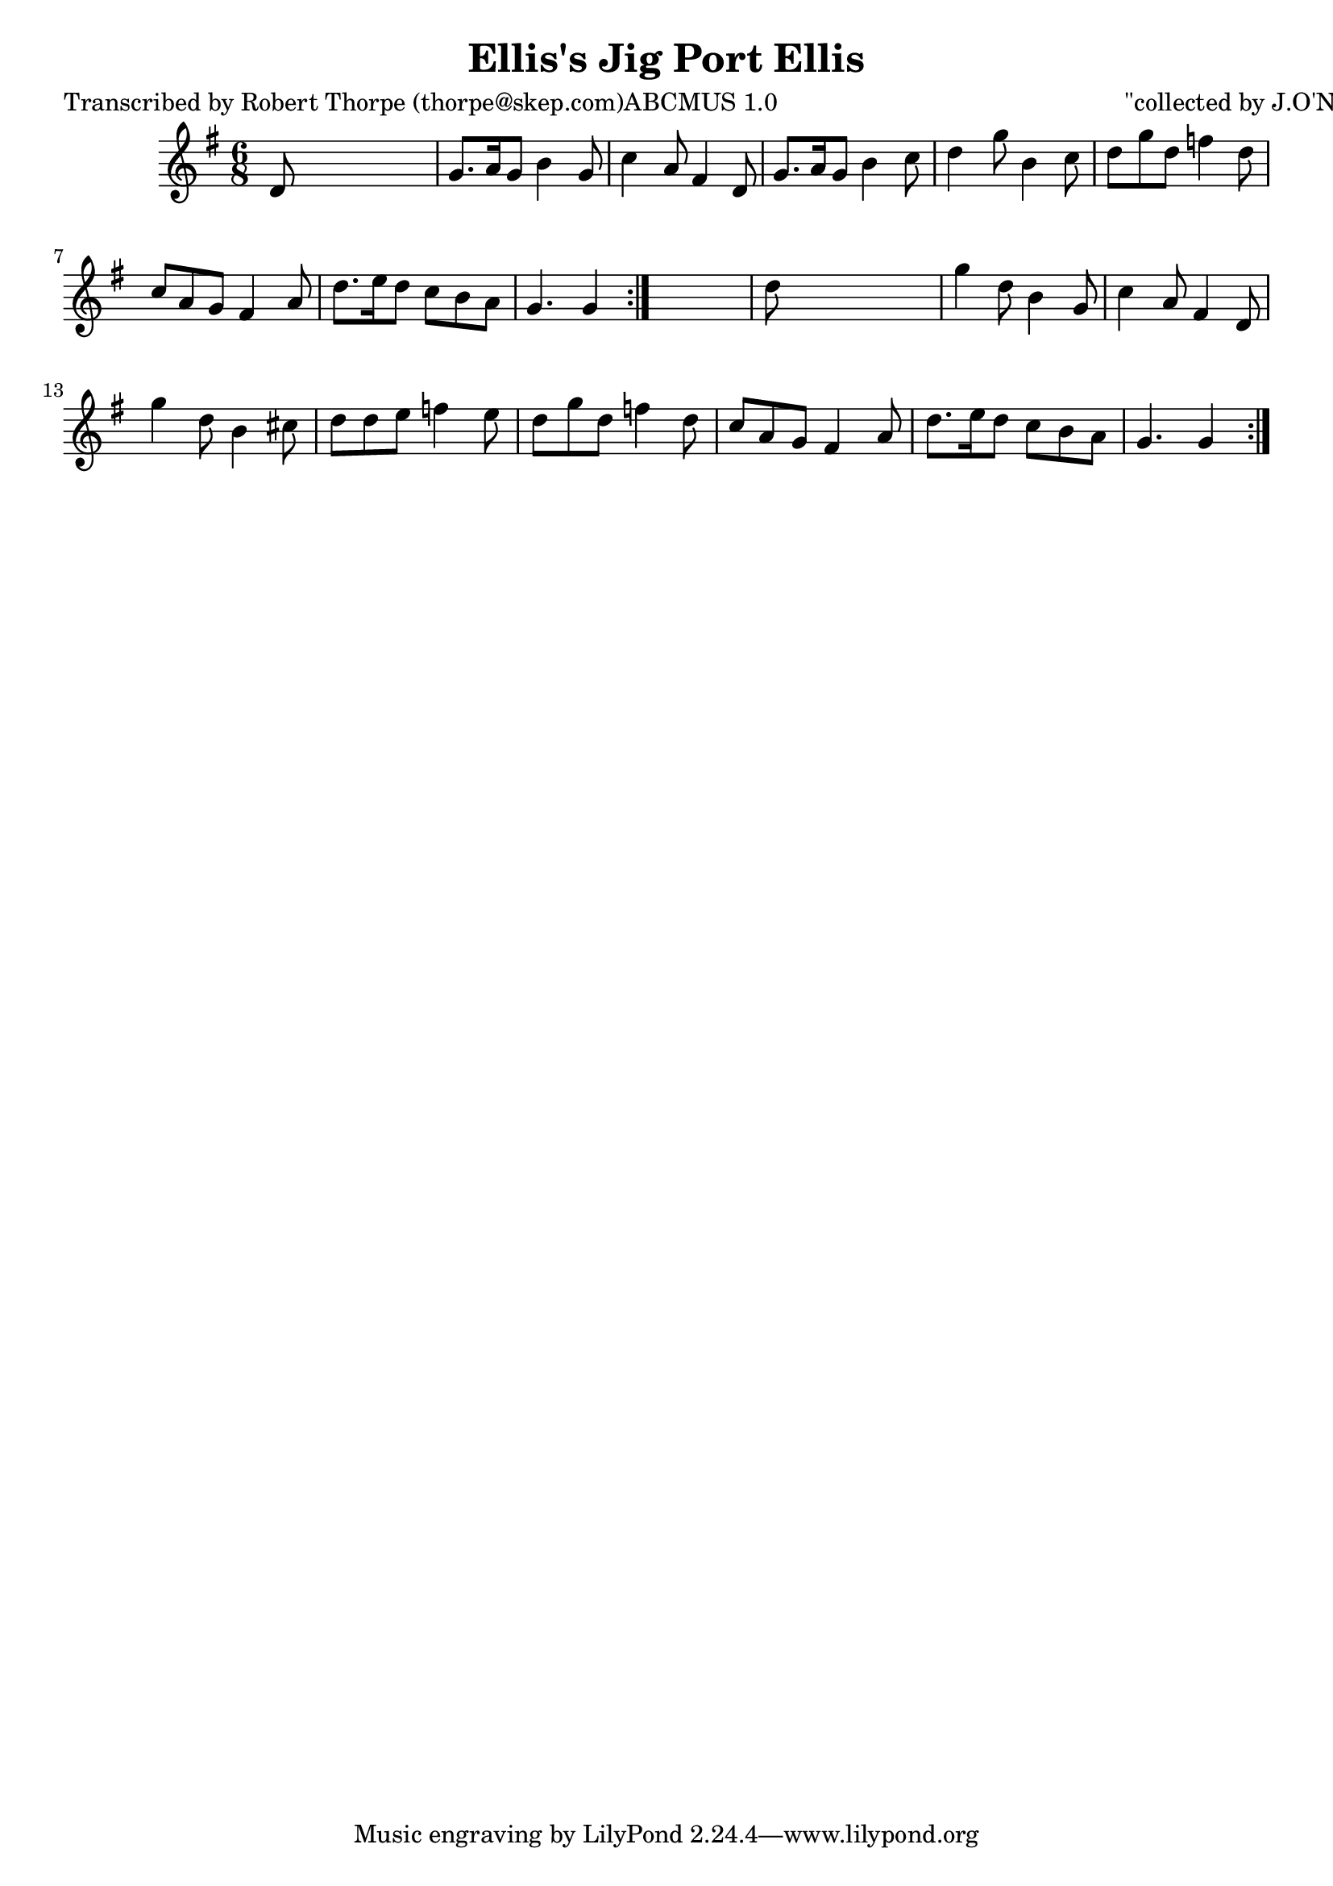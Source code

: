 
\version "2.16.2"
% automatically converted by musicxml2ly from xml/0998_rt.xml

%% additional definitions required by the score:
\language "english"


\header {
    poet = "Transcribed by Robert Thorpe (thorpe@skep.com)ABCMUS 1.0"
    encoder = "abc2xml version 63"
    encodingdate = "2015-01-25"
    composer = "\"collected by J.O'Neill\""
    title = "Ellis's Jig
Port Ellis"
    }

\layout {
    \context { \Score
        autoBeaming = ##f
        }
    }
PartPOneVoiceOne =  \relative d' {
    \repeat volta 2 {
        \repeat volta 2 {
            \key g \major \time 6/8 d8 s8*5 | % 2
            g8. [ a16 g8 ] b4 g8 | % 3
            c4 a8 fs4 d8 | % 4
            g8. [ a16 g8 ] b4 c8 | % 5
            d4 g8 b,4 c8 | % 6
            d8 [ g8 d8 ] f4 d8 | % 7
            c8 [ a8 g8 ] fs4 a8 | % 8
            d8. [ e16 d8 ] c8 [ b8 a8 ] | % 9
            g4. g4 }
        s8 | \barNumberCheck #10
        d'8 s8*5 | % 11
        g4 d8 b4 g8 | % 12
        c4 a8 fs4 d8 | % 13
        g'4 d8 b4 cs8 | % 14
        d8 [ d8 e8 ] f4 e8 | % 15
        d8 [ g8 d8 ] f4 d8 | % 16
        c8 [ a8 g8 ] fs4 a8 | % 17
        d8. [ e16 d8 ] c8 [ b8 a8 ] | % 18
        g4. g4 }
    }


% The score definition
\score {
    <<
        \new Staff <<
            \context Staff << 
                \context Voice = "PartPOneVoiceOne" { \PartPOneVoiceOne }
                >>
            >>
        
        >>
    \layout {}
    % To create MIDI output, uncomment the following line:
    %  \midi {}
    }


